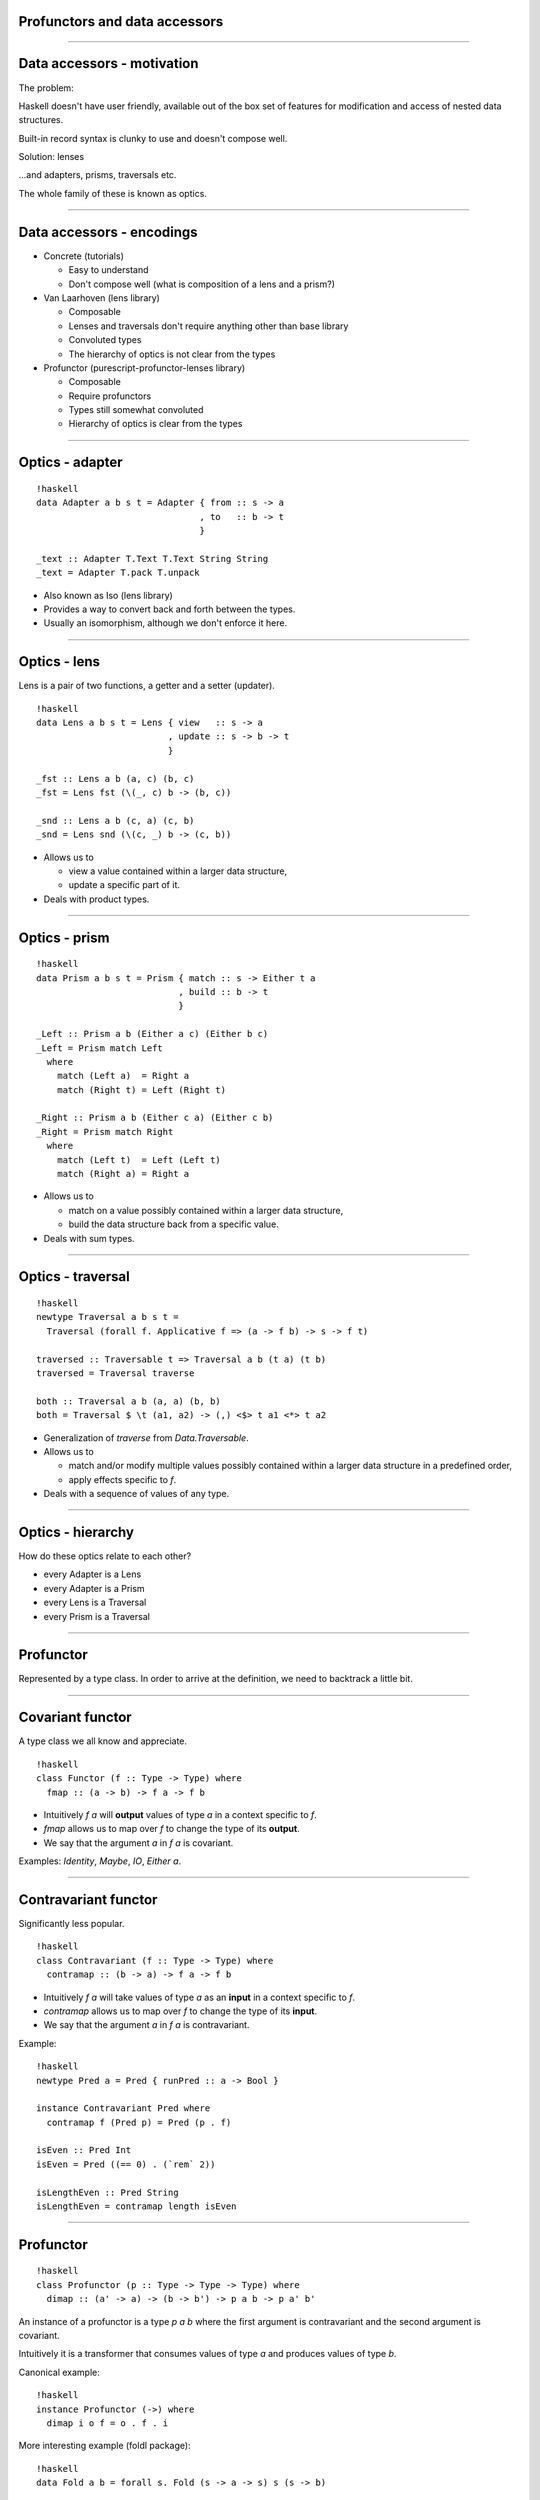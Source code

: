 ==============================
Profunctors and data accessors
==============================

----

===========================
Data accessors - motivation
===========================

The problem:

Haskell doesn't have user friendly, available out of the box set of features for
modification and access of nested data structures.

Built-in record syntax is clunky to use and doesn't compose well.

Solution: lenses

...and adapters, prisms, traversals etc.

The whole family of these is known as optics.

----

===========================
Data accessors - encodings
===========================

- Concrete (tutorials)

  * Easy to understand
  * Don't compose well (what is composition of a lens and a prism?)

- Van Laarhoven (lens library)

  * Composable
  * Lenses and traversals don't require anything other than base library
  * Convoluted types
  * The hierarchy of optics is not clear from the types

- Profunctor (purescript-profunctor-lenses library)

  * Composable
  * Require profunctors
  * Types still somewhat convoluted
  * Hierarchy of optics is clear from the types

----

================
Optics - adapter
================


::

   !haskell
   data Adapter a b s t = Adapter { from :: s -> a
                                  , to   :: b -> t
                                  }

   _text :: Adapter T.Text T.Text String String
   _text = Adapter T.pack T.unpack

- Also known as Iso (lens library)

- Provides a way to convert back and forth between the types.

- Usually an isomorphism, although we don't enforce it here.

----

=============
Optics - lens
=============

Lens is a pair of two functions, a getter and a setter (updater).

::

   !haskell
   data Lens a b s t = Lens { view   :: s -> a
                            , update :: s -> b -> t
                            }

   _fst :: Lens a b (a, c) (b, c)
   _fst = Lens fst (\(_, c) b -> (b, c))

   _snd :: Lens a b (c, a) (c, b)
   _snd = Lens snd (\(c, _) b -> (c, b))

- Allows us to

  * view a value contained within a larger data structure,
  * update a specific part of it.

- Deals with product types.

----

==============
Optics - prism
==============

::

   !haskell
   data Prism a b s t = Prism { match :: s -> Either t a
                              , build :: b -> t
                              }

   _Left :: Prism a b (Either a c) (Either b c)
   _Left = Prism match Left
     where
       match (Left a)  = Right a
       match (Right t) = Left (Right t)

   _Right :: Prism a b (Either c a) (Either c b)
   _Right = Prism match Right
     where
       match (Left t)  = Left (Left t)
       match (Right a) = Right a

- Allows us to

  * match on a value possibly contained within a larger data structure,
  * build the data structure back from a specific value.

- Deals with sum types.

----

==================
Optics - traversal
==================

::

   !haskell
   newtype Traversal a b s t =
     Traversal (forall f. Applicative f => (a -> f b) -> s -> f t)

   traversed :: Traversable t => Traversal a b (t a) (t b)
   traversed = Traversal traverse

   both :: Traversal a b (a, a) (b, b)
   both = Traversal $ \t (a1, a2) -> (,) <$> t a1 <*> t a2

- Generalization of `traverse` from `Data.Traversable`.

- Allows us to

  * match and/or modify multiple values possibly contained within a larger data structure in a predefined order,
  * apply effects specific to `f`.

- Deals with a sequence of values of any type.

----

==================
Optics - hierarchy
==================

How do these optics relate to each other?

.. image:: hierarchy.svg
     :width: 300px

* every Adapter is a Lens
* every Adapter is a Prism
* every Lens is a Traversal
* every Prism is a Traversal


----

===========
Profunctor
===========

Represented by a type class. In order to arrive at the definition, we need to backtrack a little bit.

----

=================
Covariant functor
=================

A type class we all know and appreciate.

::

    !haskell
    class Functor (f :: Type -> Type) where
      fmap :: (a -> b) -> f a -> f b


- Intuitively `f a` will **output** values of type `a` in a context specific to `f`.
- `fmap` allows us to map over `f` to change the type of its **output**.
- We say that the argument `a` in `f a` is covariant.

Examples: `Identity`, `Maybe`, `IO`, `Either a`.

----

=====================
Contravariant functor
=====================

Significantly less popular.

::

   !haskell
   class Contravariant (f :: Type -> Type) where
     contramap :: (b -> a) -> f a -> f b

- Intuitively `f a` will take values of type `a` as an **input** in a context specific to `f`.
- `contramap` allows us to map over `f` to change the type of its **input**.
- We say that the argument `a` in `f a` is contravariant.

Example:

::

   !haskell
   newtype Pred a = Pred { runPred :: a -> Bool }

   instance Contravariant Pred where
     contramap f (Pred p) = Pred (p . f)

   isEven :: Pred Int
   isEven = Pred ((== 0) . (`rem` 2))

   isLengthEven :: Pred String
   isLengthEven = contramap length isEven

----

=========
Profunctor
=========

::

   !haskell
   class Profunctor (p :: Type -> Type -> Type) where
     dimap :: (a' -> a) -> (b -> b') -> p a b -> p a' b'

An instance of a profunctor is a type `p a b` where the first argument is contravariant and the second argument is covariant.

Intuitively it is a transformer that consumes values of type `a` and produces values of type `b`.

Canonical example:
::

   !haskell
   instance Profunctor (->) where
     dimap i o f = o . f . i

More interesting example (foldl package):

::

   !haskell
   data Fold a b = forall s. Fold (s -> a -> s) s (s -> b)

   instance Profunctor Fold where
     dimap f g (Fold step begin extract) =
       Fold (\s a -> step s (f a)) begin (g . extract)

----

=========================
Functors that went pro
=========================

::

   !haskell
   newtype P1 a b = P1 (a -> (b, b))
   newtype P2 a b = P2 (a -> (Bool, b))
   newtype P3 a b = P3 (a -> ())

Which of the above are profunctors?

----

=========================
Functors that went pro
=========================

::

   !haskell
   newtype P1 a b = P1 (a -> (b, b))
   newtype P2 a b = P2 (a -> (Bool, b))
   newtype P3 a b = P3 (a -> ())

Which of the above are profunctors?

All of them:

::

   !haskell
   instance Profunctor P1 where
     dimap i o (P1 f) = P1 $ (\(b1, b2) -> (o b1, o b2)) . f . i

   instance Profunctor P2 where
     dimap i o (P2 f) = P2 $ (\(p, r) -> (p, o r)) . f . i

   instance Profunctor P3 where
     dimap i _ (P3 f) = P3 $ f . i

This can be generalized to any functor `f`:

::

   !haskell
   newtype UpStar f a b = UpStar { unUpStar :: a -> f b }

   instance Functor f => Profunctor (UpStar f) where
     dimap i o (UpStar f) = UpStar $ fmap o . f . i
